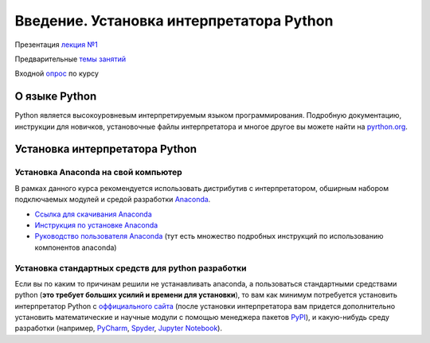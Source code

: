 .. _theme1:
   
=========================================
Введение. Установка интерпретатора Python
=========================================

Презентация  `лекция №1 <../../source/lectures/theme1.pdf>`_

Предварительные `темы занятий <../../source/lectures/prog.pdf>`_

Входной `опрос <https://forms.gle/PetrgHsFure87iEq5>`_ по курсу 

О языке Python
==============
Python является высокоуровневым интерпретируемым языком программирования. Подробную документацию, инструкции для новичков, установочные файлы интерпретатора и многое другое вы можете найти на `pyrthon.org <http://www.python.org/>`_.


Установка интерпретатора Python
===============================

Установка Anaconda на свой компьютер
------------------------------------
В рамках данного курса рекомендуется использовать дистрибутив с интерпретатором, обширным набором подключаемых модулей и средой разработки `Anaconda <https://www.anaconda.com/>`_.

* `Ссылка для скачивания Anaconda <https://www.anaconda.com/products/individual#Downloads>`_
* `Инструкция по установке Anaconda <https://docs.anaconda.com/anaconda/install/windows/>`_
* `Руководство пользователя Anaconda <https://docs.anaconda.com/anaconda/user-guide/>`_ (тут есть множество подробных инструкций по использованию компонентов anaconda)

Установка стандартных средств для python разработки
-----------------------------------------------------------
Если вы по каким то причинам решили не устанавливать anaconda, а пользоваться стандартными средствами python (**это требует больших усилий и времени для установки**), то вам как минимум потребуется установить интерпретатор Python с `оффициального сайта <https://www.python.org/downloads/windows/>`_ (после установки интерпретатора вам придется дополнительно установить математические и научные модули с помощью менеджера пакетов `PyPI <https://pypi.org/>`_), и какую-нибудь среду разработки (например, `PyCharm <https://www.jetbrains.com/ru-ru/pycharm/download/#section=windows>`_, `Spyder <https://www.spyder-ide.org/>`_, `Jupyter Notebook <https://jupyter.org/>`_).  
